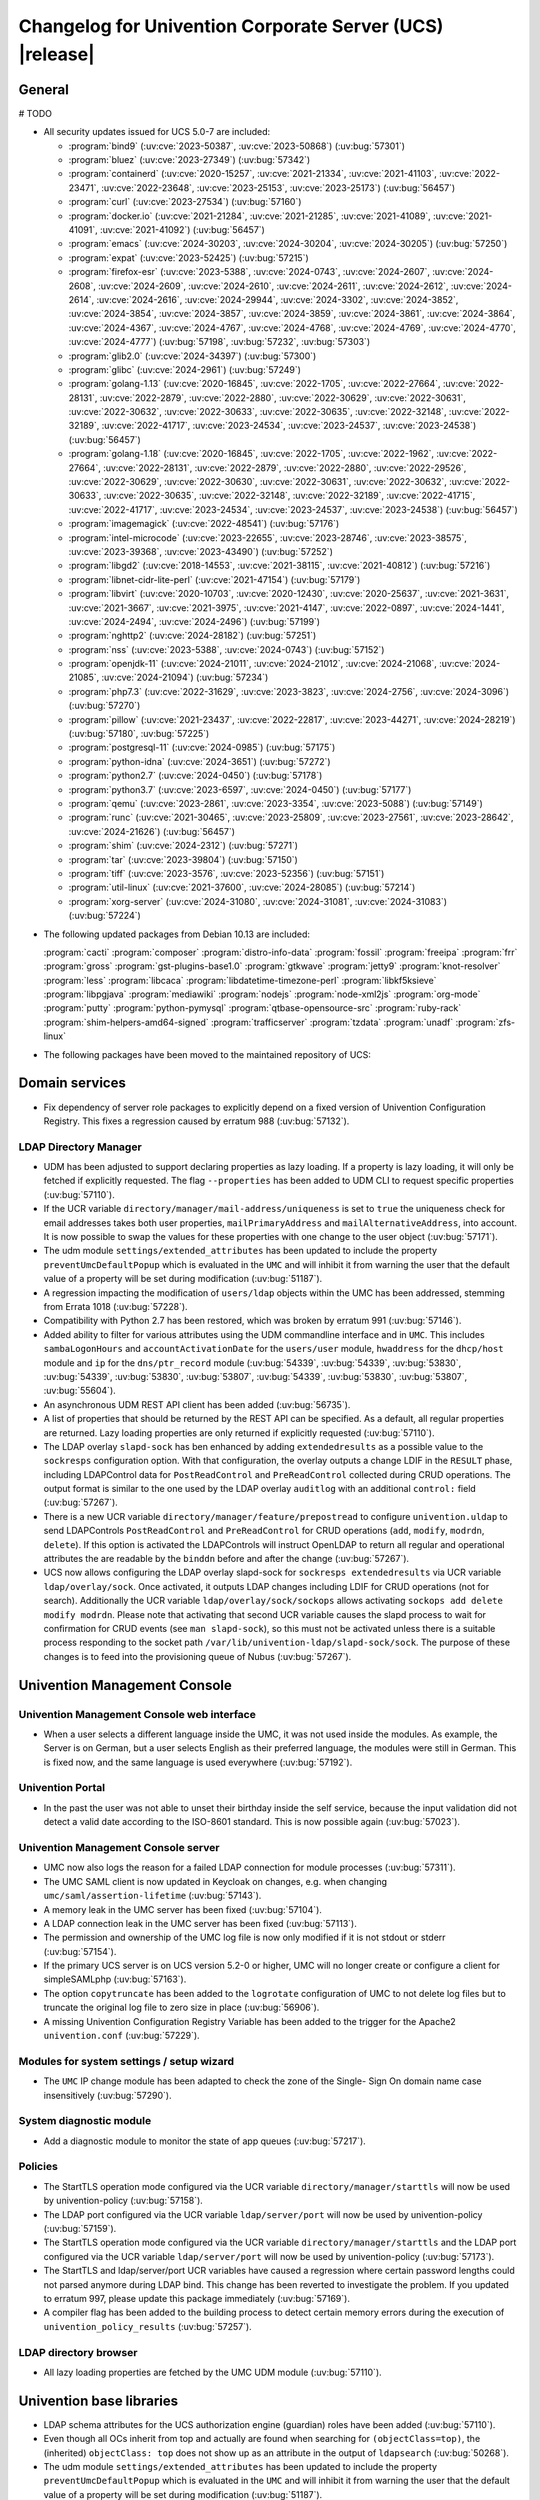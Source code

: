 .. SPDX-FileCopyrightText: 2021-2024 Univention GmbH
..
.. SPDX-License-Identifier: AGPL-3.0-only

.. _relnotes-changelog:

#########################################################
Changelog for Univention Corporate Server (UCS) |release|
#########################################################

.. _changelog-general:

*******
General
*******

# TODO

.. _security:

* All security updates issued for UCS 5.0-7 are included:

  * :program:`bind9` (:uv:cve:`2023-50387`, :uv:cve:`2023-50868`)
    (:uv:bug:`57301`)

  * :program:`bluez` (:uv:cve:`2023-27349`) (:uv:bug:`57342`)

  * :program:`containerd` (:uv:cve:`2020-15257`, :uv:cve:`2021-21334`,
    :uv:cve:`2021-41103`, :uv:cve:`2022-23471`, :uv:cve:`2022-23648`,
    :uv:cve:`2023-25153`, :uv:cve:`2023-25173`) (:uv:bug:`56457`)

  * :program:`curl` (:uv:cve:`2023-27534`) (:uv:bug:`57160`)

  * :program:`docker.io` (:uv:cve:`2021-21284`, :uv:cve:`2021-21285`,
    :uv:cve:`2021-41089`, :uv:cve:`2021-41091`, :uv:cve:`2021-41092`)
    (:uv:bug:`56457`)

  * :program:`emacs` (:uv:cve:`2024-30203`, :uv:cve:`2024-30204`,
    :uv:cve:`2024-30205`) (:uv:bug:`57250`)

  * :program:`expat` (:uv:cve:`2023-52425`) (:uv:bug:`57215`)

  * :program:`firefox-esr` (:uv:cve:`2023-5388`, :uv:cve:`2024-0743`,
    :uv:cve:`2024-2607`, :uv:cve:`2024-2608`, :uv:cve:`2024-2609`,
    :uv:cve:`2024-2610`, :uv:cve:`2024-2611`, :uv:cve:`2024-2612`,
    :uv:cve:`2024-2614`, :uv:cve:`2024-2616`, :uv:cve:`2024-29944`,
    :uv:cve:`2024-3302`, :uv:cve:`2024-3852`, :uv:cve:`2024-3854`,
    :uv:cve:`2024-3857`, :uv:cve:`2024-3859`, :uv:cve:`2024-3861`,
    :uv:cve:`2024-3864`, :uv:cve:`2024-4367`, :uv:cve:`2024-4767`,
    :uv:cve:`2024-4768`, :uv:cve:`2024-4769`, :uv:cve:`2024-4770`,
    :uv:cve:`2024-4777`) (:uv:bug:`57198`, :uv:bug:`57232`,
    :uv:bug:`57303`)

  * :program:`glib2.0` (:uv:cve:`2024-34397`) (:uv:bug:`57300`)

  * :program:`glibc` (:uv:cve:`2024-2961`) (:uv:bug:`57249`)

  * :program:`golang-1.13` (:uv:cve:`2020-16845`, :uv:cve:`2022-1705`,
    :uv:cve:`2022-27664`, :uv:cve:`2022-28131`, :uv:cve:`2022-2879`,
    :uv:cve:`2022-2880`, :uv:cve:`2022-30629`, :uv:cve:`2022-30631`,
    :uv:cve:`2022-30632`, :uv:cve:`2022-30633`, :uv:cve:`2022-30635`,
    :uv:cve:`2022-32148`, :uv:cve:`2022-32189`, :uv:cve:`2022-41717`,
    :uv:cve:`2023-24534`, :uv:cve:`2023-24537`, :uv:cve:`2023-24538`)
    (:uv:bug:`56457`)

  * :program:`golang-1.18` (:uv:cve:`2020-16845`, :uv:cve:`2022-1705`,
    :uv:cve:`2022-1962`, :uv:cve:`2022-27664`, :uv:cve:`2022-28131`,
    :uv:cve:`2022-2879`, :uv:cve:`2022-2880`, :uv:cve:`2022-29526`,
    :uv:cve:`2022-30629`, :uv:cve:`2022-30630`, :uv:cve:`2022-30631`,
    :uv:cve:`2022-30632`, :uv:cve:`2022-30633`, :uv:cve:`2022-30635`,
    :uv:cve:`2022-32148`, :uv:cve:`2022-32189`, :uv:cve:`2022-41715`,
    :uv:cve:`2022-41717`, :uv:cve:`2023-24534`, :uv:cve:`2023-24537`,
    :uv:cve:`2023-24538`) (:uv:bug:`56457`)

  * :program:`imagemagick` (:uv:cve:`2022-48541`) (:uv:bug:`57176`)

  * :program:`intel-microcode` (:uv:cve:`2023-22655`,
    :uv:cve:`2023-28746`, :uv:cve:`2023-38575`, :uv:cve:`2023-39368`,
    :uv:cve:`2023-43490`) (:uv:bug:`57252`)

  * :program:`libgd2` (:uv:cve:`2018-14553`, :uv:cve:`2021-38115`,
    :uv:cve:`2021-40812`) (:uv:bug:`57216`)

  * :program:`libnet-cidr-lite-perl` (:uv:cve:`2021-47154`)
    (:uv:bug:`57179`)

  * :program:`libvirt` (:uv:cve:`2020-10703`, :uv:cve:`2020-12430`,
    :uv:cve:`2020-25637`, :uv:cve:`2021-3631`, :uv:cve:`2021-3667`,
    :uv:cve:`2021-3975`, :uv:cve:`2021-4147`, :uv:cve:`2022-0897`,
    :uv:cve:`2024-1441`, :uv:cve:`2024-2494`, :uv:cve:`2024-2496`)
    (:uv:bug:`57199`)

  * :program:`nghttp2` (:uv:cve:`2024-28182`) (:uv:bug:`57251`)

  * :program:`nss` (:uv:cve:`2023-5388`, :uv:cve:`2024-0743`)
    (:uv:bug:`57152`)

  * :program:`openjdk-11` (:uv:cve:`2024-21011`, :uv:cve:`2024-21012`,
    :uv:cve:`2024-21068`, :uv:cve:`2024-21085`, :uv:cve:`2024-21094`)
    (:uv:bug:`57234`)

  * :program:`php7.3` (:uv:cve:`2022-31629`, :uv:cve:`2023-3823`,
    :uv:cve:`2024-2756`, :uv:cve:`2024-3096`) (:uv:bug:`57270`)

  * :program:`pillow` (:uv:cve:`2021-23437`, :uv:cve:`2022-22817`,
    :uv:cve:`2023-44271`, :uv:cve:`2024-28219`) (:uv:bug:`57180`,
    :uv:bug:`57225`)

  * :program:`postgresql-11` (:uv:cve:`2024-0985`) (:uv:bug:`57175`)

  * :program:`python-idna` (:uv:cve:`2024-3651`) (:uv:bug:`57272`)

  * :program:`python2.7` (:uv:cve:`2024-0450`) (:uv:bug:`57178`)

  * :program:`python3.7` (:uv:cve:`2023-6597`, :uv:cve:`2024-0450`)
    (:uv:bug:`57177`)

  * :program:`qemu` (:uv:cve:`2023-2861`, :uv:cve:`2023-3354`,
    :uv:cve:`2023-5088`) (:uv:bug:`57149`)

  * :program:`runc` (:uv:cve:`2021-30465`, :uv:cve:`2023-25809`,
    :uv:cve:`2023-27561`, :uv:cve:`2023-28642`, :uv:cve:`2024-21626`)
    (:uv:bug:`56457`)

  * :program:`shim` (:uv:cve:`2024-2312`) (:uv:bug:`57271`)

  * :program:`tar` (:uv:cve:`2023-39804`) (:uv:bug:`57150`)

  * :program:`tiff` (:uv:cve:`2023-3576`, :uv:cve:`2023-52356`)
    (:uv:bug:`57151`)

  * :program:`util-linux` (:uv:cve:`2021-37600`, :uv:cve:`2024-28085`)
    (:uv:bug:`57214`)

  * :program:`xorg-server` (:uv:cve:`2024-31080`,
    :uv:cve:`2024-31081`, :uv:cve:`2024-31083`) (:uv:bug:`57224`)


.. _debian:

* The following updated packages from Debian 10.13 are included:

  :program:`cacti`
  :program:`composer`
  :program:`distro-info-data`
  :program:`fossil`
  :program:`freeipa`
  :program:`frr`
  :program:`gross`
  :program:`gst-plugins-base1.0`
  :program:`gtkwave`
  :program:`jetty9`
  :program:`knot-resolver`
  :program:`less`
  :program:`libcaca`
  :program:`libdatetime-timezone-perl`
  :program:`libkf5ksieve`
  :program:`libpgjava`
  :program:`mediawiki`
  :program:`nodejs`
  :program:`node-xml2js`
  :program:`org-mode`
  :program:`putty`
  :program:`python-pymysql`
  :program:`qtbase-opensource-src`
  :program:`ruby-rack`
  :program:`shim-helpers-amd64-signed`
  :program:`trafficserver`
  :program:`tzdata`
  :program:`unadf`
  :program:`zfs-linux`

.. _maintained:

* The following packages have been moved to the maintained repository of UCS:

.. _changelog-domain:

***************
Domain services
***************

* Fix dependency of server role packages to explicitly depend on a fixed
  version of Univention Configuration Registry. This fixes a regression caused
  by erratum 988 (:uv:bug:`57132`).

.. _changelog-udm:

LDAP Directory Manager
======================

* UDM has been adjusted to support declaring properties as lazy loading. If a
  property is lazy loading, it will only be fetched if explicitly requested.
  The flag ``--properties`` has been added to UDM CLI to request specific
  properties (:uv:bug:`57110`).

* If the UCR variable ``directory/manager/mail-address/uniqueness`` is set to
  ``true`` the uniqueness check for email addresses takes both user properties,
  ``mailPrimaryAddress`` and ``mailAlternativeAddress``, into account. It is now
  possible to swap the values for these properties with one change to the user
  object (:uv:bug:`57171`).

* The udm module ``settings/extended_attributes`` has been updated to include the
  property ``preventUmcDefaultPopup`` which is evaluated in the ``UMC`` and will
  inhibit it from warning the user that the default value of a property will be
  set during modification (:uv:bug:`51187`).

* A regression impacting the modification of ``users/ldap`` objects within the
  UMC has been addressed, stemming from Errata 1018 (:uv:bug:`57228`).

* Compatibility with Python 2.7 has been restored, which was broken by erratum
  991 (:uv:bug:`57146`).

* Added ability to filter for various attributes using the UDM commandline
  interface and in ``UMC``. This includes ``sambaLogonHours`` and
  ``accountActivationDate`` for the ``users/user`` module, ``hwaddress`` for the
  ``dhcp/host`` module and ``ip`` for the ``dns/ptr_record`` module (:uv:bug:`54339`,
  :uv:bug:`54339`, :uv:bug:`53830`, :uv:bug:`54339`, :uv:bug:`53830`,
  :uv:bug:`53807`, :uv:bug:`54339`, :uv:bug:`53830`, :uv:bug:`53807`,
  :uv:bug:`55604`).

* An asynchronous UDM REST API client has been added (:uv:bug:`56735`).

* A list of properties that should be returned by the REST API can be
  specified. As a default, all regular properties are returned. Lazy loading
  properties are only returned if explicitly requested (:uv:bug:`57110`).

* The LDAP overlay ``slapd-sock`` has ben enhanced by adding ``extendedresults``
  as a possible value to the ``sockresps`` configuration option. With that
  configuration, the overlay outputs a change LDIF in the ``RESULT`` phase,
  including LDAPControl data for ``PostReadControl`` and ``PreReadControl``
  collected during CRUD operations. The output format is similar to the one
  used by the LDAP overlay ``auditlog`` with an additional ``control:`` field
  (:uv:bug:`57267`).

* There is a new UCR variable ``directory/manager/feature/prepostread``
  to configure ``univention.uldap`` to send LDAPControls ``PostReadControl`` and
  ``PreReadControl`` for CRUD operations (``add``, ``modify``, ``modrdn``, ``delete``).
  If this option is activated the LDAPControls will instruct OpenLDAP to return
  all regular and operational attributes the are readable by the ``binddn`` before
  and after the change (:uv:bug:`57267`).

* UCS now allows configuring the LDAP overlay slapd-sock for
  ``sockresps extendedresults`` via UCR variable ``ldap/overlay/sock``.
  Once activated, it outputs LDAP changes including LDIF for CRUD operations
  (not for search).
  Additionally the UCR variable ``ldap/overlay/sock/sockops`` allows
  activating ``sockops add delete modify modrdn``. Please note that activating
  that second UCR variable causes the slapd process to wait for confirmation
  for CRUD events (see ``man slapd-sock``), so this must not be activated unless
  there is a suitable process responding to the socket path
  ``/var/lib/univention-ldap/slapd-sock/sock``. The purpose of these changes
  is to feed into the provisioning queue of Nubus (:uv:bug:`57267`).

.. _changelog-umc:

*****************************
Univention Management Console
*****************************

.. _changelog-umc-web:

Univention Management Console web interface
===========================================

* When a user selects a different language inside the UMC, it was not used
  inside the modules. As example, the Server is on German, but a user selects
  English as their preferred language, the modules were still in German. This
  is fixed now, and the same language is used everywhere (:uv:bug:`57192`).

.. _changelog-umc-portal:

Univention Portal
=================

* In the past the user was not able to unset their birthday inside the self
  service, because the input validation did not detect a valid date according
  to the ISO-8601 standard. This is now possible again (:uv:bug:`57023`).

.. _changelog-umc-server:

Univention Management Console server
====================================

* UMC now also logs the reason for a failed LDAP connection for module
  processes (:uv:bug:`57311`).

* The UMC SAML client is now updated in Keycloak on changes, e.g. when changing
  ``umc/saml/assertion-lifetime`` (:uv:bug:`57143`).

* A memory leak in the UMC server has been fixed (:uv:bug:`57104`).

* A LDAP connection leak in the UMC server has been fixed (:uv:bug:`57113`).

* The permission and ownership of the UMC log file is now only modified if it
  is not stdout or stderr (:uv:bug:`57154`).

* If the primary UCS server is on UCS version 5.2-0 or higher, UMC will no
  longer create or configure a client for simpleSAMLphp (:uv:bug:`57163`).

* The option ``copytruncate`` has been added to the ``logrotate`` configuration of
  UMC to not delete log files but to truncate the original log file to zero
  size in place (:uv:bug:`56906`).

* A missing Univention Configuration Registry Variable has been added to the
  trigger for the Apache2 ``univention.conf`` (:uv:bug:`57229`).

.. _changelog-umc-setup:

Modules for system settings / setup wizard
==========================================

* The ``UMC`` IP change module has been adapted to check the zone of the Single-
  Sign On domain name case insensitively (:uv:bug:`57290`).

.. _changelog-umc-diagnostic:

System diagnostic module
========================

* Add a diagnostic module to monitor the state of app queues (:uv:bug:`57217`).

.. _changelog-umc-policy:

Policies
========

* The StartTLS operation mode configured via the UCR variable
  ``directory/manager/starttls`` will now be used by univention-policy
  (:uv:bug:`57158`).

* The LDAP port configured via the UCR variable ``ldap/server/port`` will now be
  used by univention-policy (:uv:bug:`57159`).

* The StartTLS operation mode configured via the UCR variable
  ``directory/manager/starttls`` and the LDAP port configured via the UCR
  variable ``ldap/server/port`` will now be used by univention-policy
  (:uv:bug:`57173`).

* The StartTLS and ldap/server/port UCR variables have caused a regression
  where certain password lengths could not parsed anymore during LDAP bind.
  This change has been reverted to investigate the problem. If you updated to
  erratum 997, please update this package immediately (:uv:bug:`57169`).

* A compiler flag has been added to the building process to detect certain
  memory errors during the execution of ``univention_policy_results``
  (:uv:bug:`57257`).

.. _changelog-umc-ldap:

LDAP directory browser
======================

* All lazy loading properties are fetched by the UMC UDM module
  (:uv:bug:`57110`).

.. _changelog-lib:

*************************
Univention base libraries
*************************

* LDAP schema attributes for the UCS authorization engine (guardian) roles have
  been added (:uv:bug:`57110`).

* Even though all OCs inherit from top and actually are found when searching
  for ``(objectClass=top)``, the (inherited) ``objectClass: top`` does not show up
  as an attribute in the output of ``ldapsearch`` (:uv:bug:`50268`).

* The udm module ``settings/extended_attributes`` has been updated to include the
  property ``preventUmcDefaultPopup`` which is evaluated in the ``UMC`` and will
  inhibit it from warning the user that the default value of a property will be
  set during modification (:uv:bug:`51187`).

* Errata update 991 improved the LDAP filters for DNS objets in UDM but we
  forgot to add an LDAP index for the sOARecord attribute there. This update
  fixes that and should improve the performance of the UMC modules ``computers``
  and ``school computers``, especially for teachers in UCS@school environments,
  which are subject to a larger number of LDAP ACLs (:uv:bug:`57193`).

* New helper function ``ucs_needsKeycloakSetup``, ``ucs_needsSimplesamlphpSetup``
  and ``ucs_primaryVersionGreaterEqual`` have been added to easier evaluate what
  kind of SAML setup is needed the domain (:uv:bug:`57163`).

.. _changelog-service:

***************
System services
***************

.. _changelog-service-saml:

SAML
====

* The LDAP filter for user objects in the LDAP federation configuration has
  been changed to require the attribute ``uid`` (:uv:bug:`57205`).

.. _changelog-service-radius:

RADIUS
======

* The RADIUS server now supports different MAC address formats for the MAB (MAC
  Authentication Bypass) feature (:uv:bug:`57069`).

* The default enabled configuration under ``/etc/freeradius/3.0/sites-enabled/``
  was reset to the default one during installation. This breaks setups with
  custom configurations (:uv:bug:`55007`).

.. _changelog-other:

*************
Other changes
*************

* Newer version of package is required as build time dependency for ``runc``,
  ``containerd`` and ``docker.io`` (:uv:bug:`56457`).

* Fix Debian Bug ``#960887``: ``Use of uninitialized value $caller``
  (:uv:bug:`56457`).

